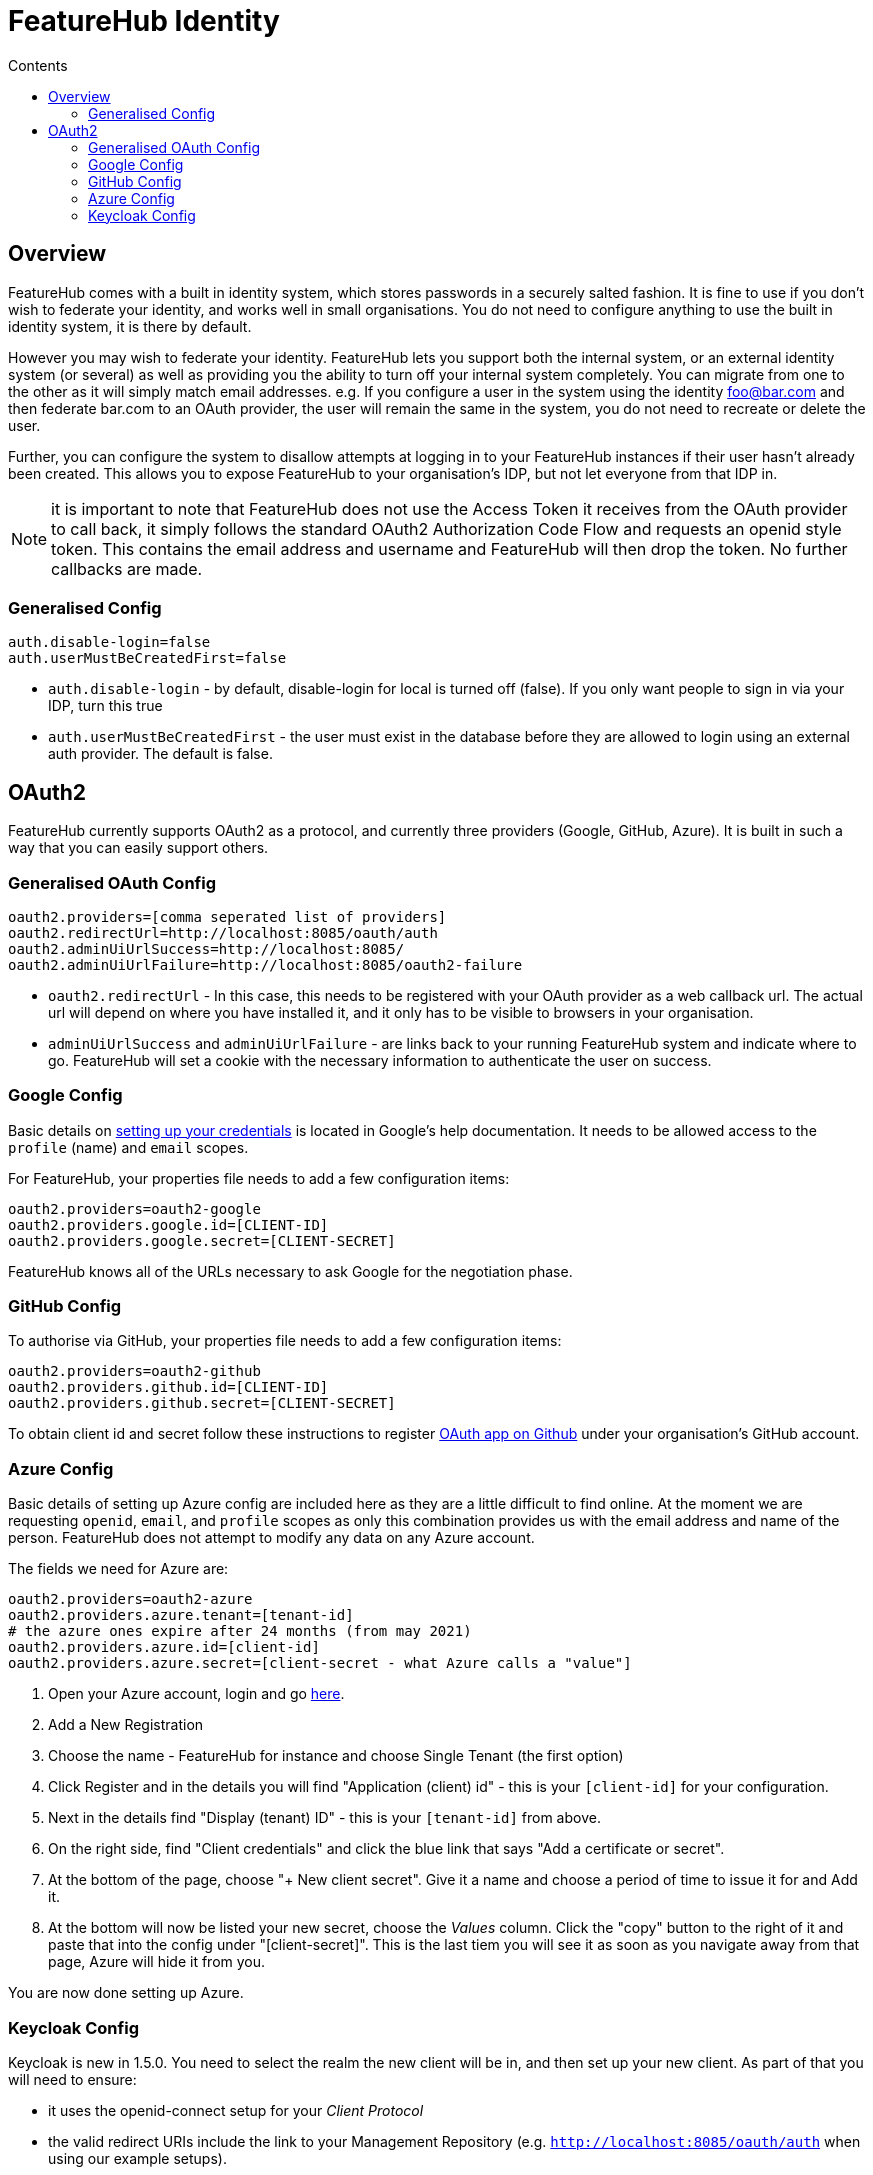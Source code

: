 = FeatureHub Identity
:favicon: favicon.ico
ifdef::env-github,env-browser[:outfilesuffix: .adoc]
:toc: left
:toclevels: 4
:toc-title: Contents

++++
<!-- google -->
<script>
(function(i,s,o,g,r,a,m){i['GoogleAnalyticsObject']=r;i[r]=i[r]||function(){
        (i[r].q=i[r].q||[]).push(arguments)},i[r].l=1*new Date();a=s.createElement(o),
    m=s.getElementsByTagName(o)[0];a.async=1;a.src=g;m.parentNode.insertBefore(a,m)
})(window,document,'script','//www.google-analytics.com/analytics.js','ga');
ga('create', 'UA-173153929-1', 'auto');
ga('send', 'pageview');
</script>
++++

== Overview
FeatureHub comes with a built in identity system, which stores passwords in a securely salted fashion. It is fine
to use if you don't wish to federate your identity, and works well in small organisations. You do not need to configure
anything to use the built in identity system, it is there by default.

However you may wish to federate your identity. FeatureHub lets you support both the internal system, or an
external identity system (or several) as well as providing you the ability to turn off your internal system completely.
You can migrate from one to the other as it will simply match email addresses. e.g. If you configure a user in the system
using the identity foo@bar.com and then federate bar.com to an OAuth provider, the user will remain the same in the
system, you do not need to recreate or delete the user.

Further, you can configure the system to disallow attempts at logging in to your FeatureHub instances if their user
hasn't already been created. This allows you to expose FeatureHub to your organisation's IDP, but not let everyone
from that IDP in.

NOTE: it is important to note that FeatureHub does not use the Access Token it receives from the OAuth provider to call
back, it simply follows the standard OAuth2 Authorization Code Flow and requests an openid style token. This contains
the email address and username and FeatureHub will then drop the token. No further callbacks are made.

=== Generalised Config

----
auth.disable-login=false
auth.userMustBeCreatedFirst=false
----

- `auth.disable-login` - by default, disable-login for local is turned off (false). If you only want people to sign in via your IDP, turn this true
- `auth.userMustBeCreatedFirst` - the user must exist in the database before they are allowed to login using an external
auth provider. The default is false.

== OAuth2

FeatureHub currently supports OAuth2 as a protocol, and currently three providers (Google, GitHub, Azure). It is built in such
a way that you can easily support others.

=== Generalised OAuth Config

----
oauth2.providers=[comma seperated list of providers]
oauth2.redirectUrl=http://localhost:8085/oauth/auth
oauth2.adminUiUrlSuccess=http://localhost:8085/
oauth2.adminUiUrlFailure=http://localhost:8085/oauth2-failure
----

- `oauth2.redirectUrl` - In this case, this needs to be registered with your OAuth provider as a web callback url.
The actual url will depend on where you have installed it, and it only has to be visible to browsers in your organisation.
- `adminUiUrlSuccess` and `adminUiUrlFailure` - are links back to your running FeatureHub system and indicate where
to go. FeatureHub will set a cookie with the necessary information to authenticate the user on success.


=== Google Config

Basic details on https://developers.google.com/identity/protocols/oauth2/web-server[setting up your credentials] is
located in Google's help documentation. It needs to be allowed access to the `profile` (name) and `email` scopes.

For FeatureHub, your properties file needs to add a few configuration items:

[source,properties]
----
oauth2.providers=oauth2-google
oauth2.providers.google.id=[CLIENT-ID]
oauth2.providers.google.secret=[CLIENT-SECRET]
----

FeatureHub knows all of the URLs necessary to ask Google for the negotiation phase.

=== GitHub Config

To authorise via GitHub, your properties file needs to add a few configuration items:

[source,properties]
----
oauth2.providers=oauth2-github
oauth2.providers.github.id=[CLIENT-ID]
oauth2.providers.github.secret=[CLIENT-SECRET]
----

To obtain client id and secret follow these instructions to register https://docs.github.com/en/developers/apps/building-oauth-apps/creating-an-oauth-app[OAuth app on Github] under your organisation's GitHub account.

=== Azure Config

Basic details of setting up Azure config are included here as they are a little difficult to find online. At the
moment we are requesting `openid`, `email`, and `profile` scopes as only this combination provides us with the email
address and name of the person. FeatureHub does not attempt to modify any data on any Azure account.

The fields we need for Azure are:

[source,properties]
----
oauth2.providers=oauth2-azure
oauth2.providers.azure.tenant=[tenant-id]
# the azure ones expire after 24 months (from may 2021)
oauth2.providers.azure.id=[client-id]
oauth2.providers.azure.secret=[client-secret - what Azure calls a "value"]
----

1. Open your Azure account, login and go https://go.microsoft.com/fwlink/?linkid=2083908[here].
2. Add a New Registration
3. Choose the name - FeatureHub for instance and choose Single Tenant (the first option)
4. Click Register and in the details you will find "Application (client) id" - this is your `[client-id]` for your configuration.
5. Next in the details find "Display (tenant) ID" - this is your `[tenant-id]` from above.
6. On the right side, find "Client credentials" and click the blue link that says "Add a certificate or secret".
7. At the bottom of the page, choose "+ New client secret". Give it a name and choose a period of time to issue it for and Add it.
8. At the bottom will now be listed your new secret, choose the _Values_ column. Click the "copy" button to the right of it and paste that
into the config under "[client-secret]". This is the last tiem you will see it as soon as you navigate away from that page, Azure
will hide it from you.

You are now done setting up Azure.

=== Keycloak Config

Keycloak is new in 1.5.0. You need to select the realm the new client will be in, and then set up your new client. As part
of that you will need to ensure:

- it uses the openid-connect setup for your _Client Protocol_
- the valid redirect URIs include the link to your Management Repository (e.g. `http://localhost:8085/oauth/auth` when using our
example setups).

[source,properties]
----
oauth2.providers=oauth2-keycloak
oauth2.providers.keycloak.secret=[insert-client-secret]
oauth2.providers.keycloak.url=[the main url for your keycloak server, e.g. http://localhost:8080]
oauth2.providers.keycloak.realm=[your realm name]
oauth2.providers.keycloak.id=[the name of the client you created]
----

This will enable Keycloak to be used as your authentication provider, so users can login using that method.
